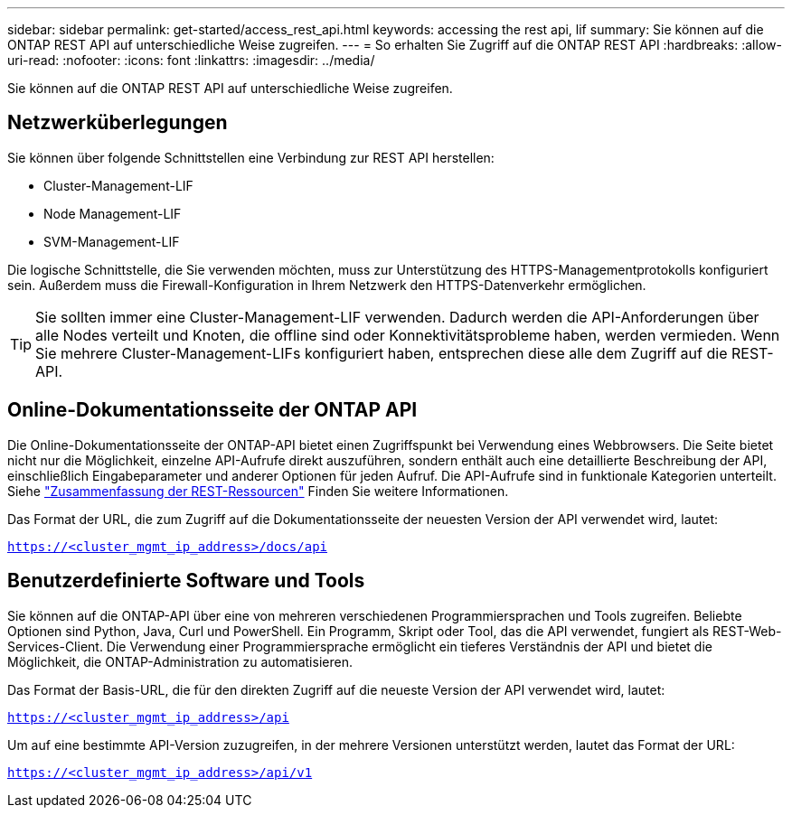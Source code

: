 ---
sidebar: sidebar 
permalink: get-started/access_rest_api.html 
keywords: accessing the rest api, lif 
summary: Sie können auf die ONTAP REST API auf unterschiedliche Weise zugreifen. 
---
= So erhalten Sie Zugriff auf die ONTAP REST API
:hardbreaks:
:allow-uri-read: 
:nofooter: 
:icons: font
:linkattrs: 
:imagesdir: ../media/


[role="lead"]
Sie können auf die ONTAP REST API auf unterschiedliche Weise zugreifen.



== Netzwerküberlegungen

Sie können über folgende Schnittstellen eine Verbindung zur REST API herstellen:

* Cluster-Management-LIF
* Node Management-LIF
* SVM-Management-LIF


Die logische Schnittstelle, die Sie verwenden möchten, muss zur Unterstützung des HTTPS-Managementprotokolls konfiguriert sein. Außerdem muss die Firewall-Konfiguration in Ihrem Netzwerk den HTTPS-Datenverkehr ermöglichen.


TIP: Sie sollten immer eine Cluster-Management-LIF verwenden. Dadurch werden die API-Anforderungen über alle Nodes verteilt und Knoten, die offline sind oder Konnektivitätsprobleme haben, werden vermieden. Wenn Sie mehrere Cluster-Management-LIFs konfiguriert haben, entsprechen diese alle dem Zugriff auf die REST-API.



== Online-Dokumentationsseite der ONTAP API

Die Online-Dokumentationsseite der ONTAP-API bietet einen Zugriffspunkt bei Verwendung eines Webbrowsers. Die Seite bietet nicht nur die Möglichkeit, einzelne API-Aufrufe direkt auszuführen, sondern enthält auch eine detaillierte Beschreibung der API, einschließlich Eingabeparameter und anderer Optionen für jeden Aufruf. Die API-Aufrufe sind in funktionale Kategorien unterteilt. Siehe link:../resources/overview_categories.html["Zusammenfassung der REST-Ressourcen"] Finden Sie weitere Informationen.

Das Format der URL, die zum Zugriff auf die Dokumentationsseite der neuesten Version der API verwendet wird, lautet:

`https://<cluster_mgmt_ip_address>/docs/api`



== Benutzerdefinierte Software und Tools

Sie können auf die ONTAP-API über eine von mehreren verschiedenen Programmiersprachen und Tools zugreifen. Beliebte Optionen sind Python, Java, Curl und PowerShell. Ein Programm, Skript oder Tool, das die API verwendet, fungiert als REST-Web-Services-Client. Die Verwendung einer Programmiersprache ermöglicht ein tieferes Verständnis der API und bietet die Möglichkeit, die ONTAP-Administration zu automatisieren.

Das Format der Basis-URL, die für den direkten Zugriff auf die neueste Version der API verwendet wird, lautet:

`https://<cluster_mgmt_ip_address>/api`

Um auf eine bestimmte API-Version zuzugreifen, in der mehrere Versionen unterstützt werden, lautet das Format der URL:

`https://<cluster_mgmt_ip_address>/api/v1`

